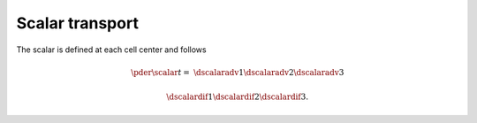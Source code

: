 
.. _discrete_scalar:

################
Scalar transport
################

The scalar is defined at each cell center and follows

.. math::

   \pder{\scalar}{t}
   =
   &
   \dscalaradv{1}
   \dscalaradv{2}
   \dscalaradv{3}

   &
   \dscalardif{1}
   \dscalardif{2}
   \dscalardif{3}.

